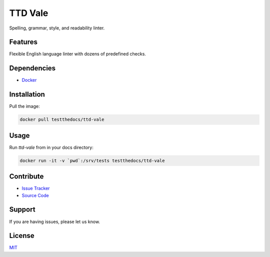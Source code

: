 ========
TTD Vale
========

Spelling, grammar, style, and readability linter.

Features
========

Flexible English language linter with dozens of predefined checks.

Dependencies
============

- `Docker <https://docker.com>`_

Installation
============

Pull the image:

.. code-block:: shell

   docker pull testthedocs/ttd-vale


Usage
=====

Run `ttd-vale` from in your docs directory:

.. code-block:: shell

   docker run -it -v `pwd`:/srv/tests testthedocs/ttd-vale

Contribute
==========

- `Issue Tracker <https://github.com/testthedocs/rakpart/issues>`_
- `Source Code <https://github.com/testthedocs/rakpart/tree/master/ttd-vale>`_

Support
=======

If you are having issues, please let us know.

License
=======

`MIT <https://choosealicense.com/licenses/mit/>`_
